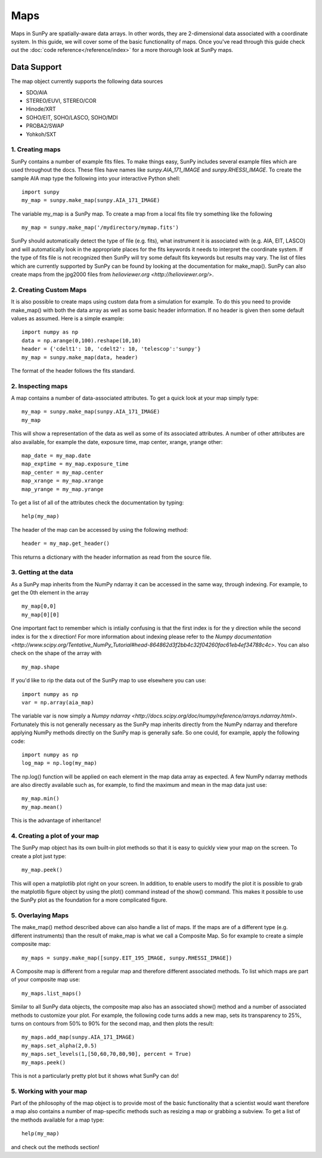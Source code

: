 ====
Maps
====

Maps in SunPy are spatially-aware data arrays. In other words, they are 2-dimensional data associated with a coordinate system. In this guide, we will 
cover some of the basic functionality of maps. Once you've read through this guide check out the :doc:`code reference</reference/index>` for a more
thorough look at SunPy maps.

------------
Data Support
------------
The map object currently supports the following data sources

- SDO/AIA
- STEREO/EUVI, STEREO/COR
- Hinode/XRT
- SOHO/EIT, SOHO/LASCO, SOHO/MDI
- PROBA2/SWAP
- Yohkoh/SXT

1. Creating maps
----------------
SunPy contains a number of example fits files. To make things easy,
SunPy includes several example files which are used throughout the docs. These
files have names like `sunpy.AIA_171_IMAGE` and `sunpy.RHESSI_IMAGE`.
To create the sample AIA map type the following into your interactive Python shell::

    import sunpy
    my_map = sunpy.make_map(sunpy.AIA_171_IMAGE)

The variable my_map is a SunPy map. To create a map from a local fits file try
something like the following ::

    my_map = sunpy.make_map('/mydirectory/mymap.fits')

SunPy should automatically detect the type of file (e.g. fits), what instrument it is 
associated with (e.g. AIA, EIT, LASCO) and will automatically look in the appropriate places for the fits
keywords it needs to interpret the coordinate system. If the type of fits file 
is not recognized then SunPy will try some default fits keywords but results
may vary. The list of files which are currently supported by SunPy can be found by looking at the 
documentation for make_map(). SunPy can also create maps from the jpg2000 files from
`helioviewer.org <http://helioviewer.org/>`.

2. Creating Custom Maps
-----------------------
It is also possible to create maps using custom data from a simulation for example. To do this you
need to provide make_map() with both the data array as well as some basic header information. If no
header is given then some default values as assumed. Here is a simple example::

    import numpy as np
    data = np.arange(0,100).reshape(10,10)
    header = {'cdelt1': 10, 'cdelt2': 10, 'telescop':'sunpy'}
    my_map = sunpy.make_map(data, header)

The format of the header follows the fits standard.

2. Inspecting maps
------------------
A map contains a number of data-associated attributes. To get a quick look at your map simply
type::

    my_map = sunpy.make_map(sunpy.AIA_171_IMAGE)
    my_map
    
This will show a representation of the data as well as some of its associated
attributes. A number of other attributes are also available, for example the date, 
exposure time, map center, xrange, yrange
other::

    map_date = my_map.date
    map_exptime = my_map.exposure_time
    map_center = my_map.center
    map_xrange = my_map.xrange
    map_yrange = my_map.yrange
    
To get a list of all of the attributes check the documentation by typing::

    help(my_map)
    
The header of the map can be accessed by using the following method::

    header = my_map.get_header()
    
This returns a dictionary with the header information as read from the source
file. 

3. Getting at the data
----------------------
As a SunPy map inherits from the NumPy ndarray it can be accessed in the same
way, through indexing. For example, to get the 0th element in the array ::

    my_map[0,0]
    my_map[0][0]
    
One important fact to remember which is intially confusing is that the first index is for the 
y direction while the second index is for the x direction! For more information about indexing 
please refer to the `Numpy documentation <http://www.scipy.org/Tentative_NumPy_Tutorial#head-864862d3f2bb4c32f04260fac61eb4ef34788c4c>`.
You can also check on the shape of the array with ::

    my_map.shape

If you'd like to rip the data out of the SunPy map to use elsewhere
you can use::

    import numpy as np
    var = np.array(aia_map)
    
The variable var is now simply a `Numpy ndarray <http://docs.scipy.org/doc/numpy/reference/arrays.ndarray.html>`. Fortunately this is not generally necessary
as the SunPy map inherits directly from the NumPy ndarray and therefore applying NumPy methods
directly on the SunPy map is generally safe. So one could, for example, apply the following code::

    import numpy as np
    log_map = np.log(my_map)

The np.log() function will be applied on each element in the map data array as expected. A few NumPy
ndarray methods are also directly available such as, for example, to find the maximum and mean 
in the map data just use::

    my_map.min()
    my_map.mean()

This is the advantage of inheritance!

4. Creating a plot of your map
------------------------------
The SunPy map object has its own built-in plot methods so that it is easy to
quickly view your map on the screen. To create a plot just type::

    my_map.peek()
    
This will open a matplotlib plot right on your screen.
In addition, to enable users to modify the plot it is possible to grab the
matplotlib figure object by using the plot() command instead of the show() 
command. This makes it possible to use the SunPy plot as the foundation for a 
more complicated figure.

5. Overlaying Maps
------------------
The make_map() method described above can also handle a list of maps. If the maps are
of a different type (e.g. different instruments) than the result of make_map is 
what we call a Composite Map. So for example to create a simple composite map::

    my_maps = sunpy.make_map([sunpy.EIT_195_IMAGE, sunpy.RHESSI_IMAGE])

A Composite map is different from a regular map and therefore different associated methods.
To list which maps are part of your composite map use::

    my_maps.list_maps()

Similar to all SunPy data objects, the composite map also has an associated show() method and a 
number of associated methods to customize your plot. For example, the following code turns 
adds a new map, sets its transparency to 25%, turns on contours from 50% to 90% for the second map, 
and then plots the result::

    my_maps.add_map(sunpy.AIA_171_IMAGE)
    my_maps.set_alpha(2,0.5)
    my_maps.set_levels(1,[50,60,70,80,90], percent = True)
    my_maps.peek()

This is not a particularly pretty plot but it shows what SunPy can do!

5. Working with your map
------------------------
Part of the philosophy of the map object is to provide most of the basic
functionality that a scientist would want therefore a map also contains a number
of map-specific methods such as resizing a map or grabbing a subview. To get 
a list of the methods available for a map type::

    help(my_map)
    
and check out the methods section!


